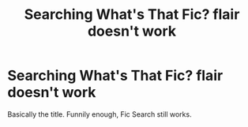 #+TITLE: Searching What's That Fic? flair doesn't work

* Searching What's That Fic? flair doesn't work
:PROPERTIES:
:Author: blackhole_124
:Score: 4
:DateUnix: 1575020048.0
:DateShort: 2019-Nov-29
:FlairText: Meta
:END:
Basically the title. Funnily enough, Fic Search still works.

